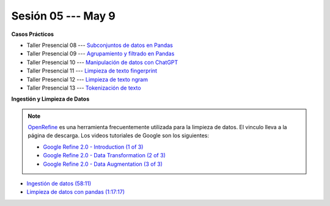 Sesión 05 --- May 9
-------------------------------------------------------------------------------

.. raw:: html

   <hr style="height:1px;border-width:0;color:gray;background-color:gray">

**Casos Prácticos**

* Taller Presencial 08 --- `Subconjuntos de datos en Pandas <https://classroom.github.com/a/N7Ai4WiG>`_ 

* Taller Presencial 09 --- `Agrupamiento y filtrado en Pandas <https://classroom.github.com/a/MNmHoDAT>`_ 

* Taller Presencial 10 --- `Manipulación de datos con ChatGPT <https://classroom.github.com/a/akXeS8TW>`_ 

* Taller Presencial 11 --- `Limpieza de texto fingerprint <https://classroom.github.com/a/MU0rNP8->`_

* Taller Presencial 12 --- `Limpieza de texto ngram <https://classroom.github.com/a/9ebuzqcV>`_

* Taller Presencial 13 --- `Tokenización de texto <https://classroom.github.com/a/sshrdZUj>`_

.. raw:: html

   <br>
   <hr style="height:1px;border-width:0;color:gray;background-color:gray">

**Ingestión y Limpieza de Datos**

.. note::

   `OpenRefine <https://openrefine.org/>`_ es una herramienta frecuentemente utilizada para 
   la limpieza de datos. El vinculo lleva a la página de descarga. Los videos tutoriales de 
   Google son los siguientes:

   * `Google Refine 2.0 - Introduction (1 of 3) <https://youtu.be/B70J_H_zAWM?si=o6BcOAyXGmL6k604>`_    

   * `Google Refine 2.0 - Data Transformation (2 of 3) <https://youtu.be/cO8NVCs_Ba0?si=X1isaZ5vFOozml-E>`_    
   
   * `Google Refine 2.0 - Data Augmentation (3 of 3) <https://youtu.be/5tsyz3ibYzk?si=itWi4hcTmg8kh0SH>`_    


* `Ingestión de datos (58:11) <https://jdvelasq.github.io/curso_HOWTOs/01_ingestion_de_datos/__index__.html>`_

* `Limpieza de datos con pandas (1:17:17) <https://jdvelasq.github.io/curso_HOWTOs/04_limpieza_de_datos/__index__.html>`_


